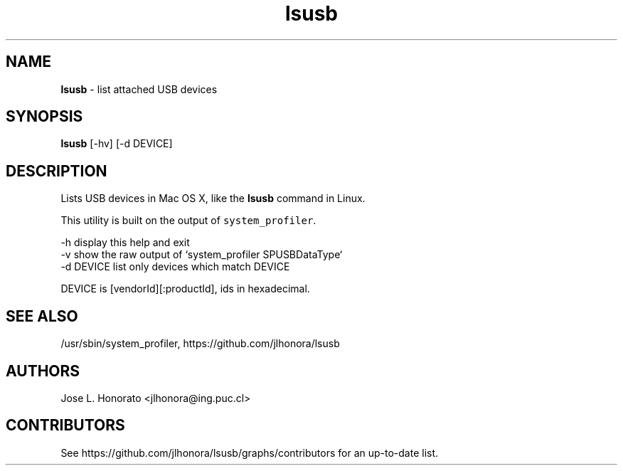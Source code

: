 .TH "lsusb" "1" "November 2013" "Homebrew" "lsusb for Mac OS X"
.
.SH "NAME"
\fBlsusb\fR - list attached USB devices
.
.SH "SYNOPSIS"
\fBlsusb\fR [\-hv] [\-d DEVICE]

.SH "DESCRIPTION"
Lists USB devices in Mac OS X, like the \fBlsusb\fR command in Linux.

This utility is built on the output of \fB\fCsystem_profiler\fR.

  -h         display this help and exit
  -v         show the raw output of `system_profiler SPUSBDataType`
  -d DEVICE  list only devices which match DEVICE

DEVICE is [vendorId][:productId], ids in hexadecimal.

.SH "SEE ALSO"
/usr/sbin/system_profiler, https://github.com/jlhonora/lsusb

.SH "AUTHORS"
Jose L. Honorato <jlhonora@ing.puc.cl>

.SH "CONTRIBUTORS"
See https://github.com/jlhonora/lsusb/graphs/contributors for an up-to-date list.
.fi
